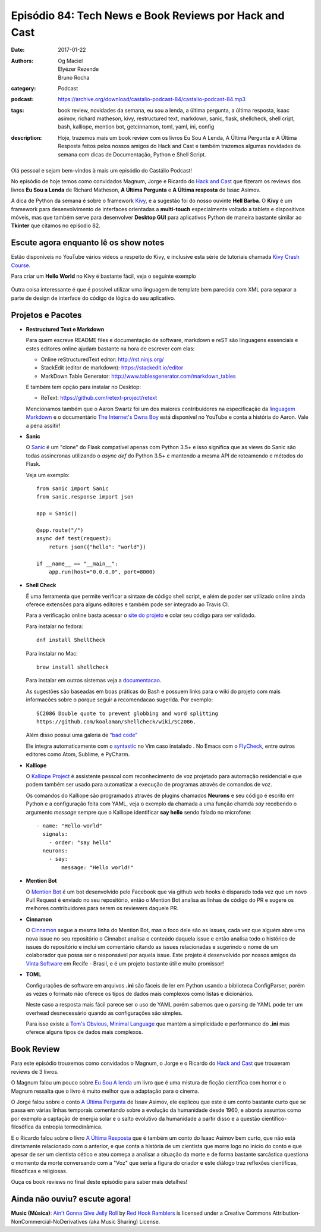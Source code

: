 Episódio 84: Tech News e Book Reviews por Hack and Cast
#######################################################
:date: 2017-01-22
:authors: Og Maciel, Elyézer Rezende, Bruno Rocha
:category: Podcast
:podcast: https://archive.org/download/castalio-podcast-84/castalio-podcast-84.mp3
:tags: book review, novidades da semana, eu sou a lenda, a última pergunta, 
       a última resposta, isaac asimov, richard matheson, kivy, restructured text,
       markdown, sanic, flask, shellcheck, shell cript, bash, kalliope, mention bot,
       getcinnamon, toml, yaml, ini, config
:description: Hoje, trazemos mais um book review com os livros Eu Sou A Lenda,
              A Última Pergunta e A Última Resposta feitos pelos nossos amigos
              do Hack and Cast e também trazemos algumas novidades da semana
              com dicas de Documentação, Python e Shell Script.

.. figure:: {filename}/images/books-84.jpg
   :alt: Isaac Asimov
   :figclass: pull-left clear article-figure

Olá pessoal e sejam bem-vindos à mais um episódio do Castálio Podcast!

No episódio de hoje temos como convidados Magnum, Jorge e Ricardo do `Hack and Cast`_
que fizeram os reviews dos livros **Eu Sou a Lenda** de Richard Matheson, **A Última Pergunta** e 
**A Última resposta** de Issac Asimov.

A dica de Python da semana é sobre o framework `Kivy`_, e a sugestão foi do nosso
ouvinte **Hell Barba**. O **Kivy** é um framework para desenvolvimento de interfaces
orientadas a **multi-touch** especialmente voltado a tablets e dispositivos móveis, mas
que também serve para desenvolver **Desktop GUI** para aplicativos Python de maneira bastante
similar ao **Tkinter** que citamos no epiśodio 82.

.. more


Escute agora enquanto lê os show notes
--------------------------------------

.. podcast:: castalio-podcast-84

.. raw:: html

    <br />


Estão disponíveis no YouTube vários videos a respeito do Kivy, e inclusive esta
série de tutoriais chamada `Kivy Crash Course`_.

Para criar um **Hello World** no Kivy é bastante fácil, veja o seguinte exemplo

.. figure:: {filename}/images/kivy.jpg
   :alt: Kivy Hello World

Outra coisa interessante é que é possível utilizar uma linguagem de template bem 
parecida com XML para separar a parte de design de interface do código de lógica
do seu aplicativo.


Projetos e Pacotes
------------------


- **Restructured Text e Markdown**  

  Para quem escreve README files e documentação de software, markdown e reST
  são linguagens essenciais e estes editores online ajudam bastante na hora
  de escrever com elas:

  - Online reStructuredText editor: `<http://rst.ninjs.org/>`_
  - StackEdit (editor de markdown): `<https://stackedit.io/editor>`_
  - MarkDown Table Generator: `<http://www.tablesgenerator.com/markdown_tables>`_
  
  
  E também tem opção para instalar no Desktop:
  
  - ReText: `<https://github.com/retext-project/retext>`_


  Mencionamos também que o Aaron Swartz foi um dos maiores contribuidores
  na especificação da `linguagem Markdown <https://daringfireball.net/projects/markdown/>`_ e o documentário 
  `The Internet's Owns Boy <https://www.youtube.com/watch?v=sTt2n6wBUQg>`_
  está disponível no YouTube e conta a história do Aaron. Vale a pena assitir!

- **Sanic**  

  O `Sanic`_ é um "clone" do Flask compatível apenas com Python 3.5+ e isso
  significa que as views do Sanic são todas assincronas utilizando o `async def`
  do Python 3.5+ e mantendo a mesma API de roteamendo e métodos do Flask.
  
  Veja um exemplo::
  
        from sanic import Sanic
        from sanic.response import json
        
        app = Sanic()
        
        @app.route("/")
        async def test(request):
            return json({"hello": "world"})
        
        if __name__ == "__main__":
            app.run(host="0.0.0.0", port=8000)
  
- **Shell Check**
  
  É uma ferramenta que permite verificar a sintaxe de código
  shell script, e além de poder ser utilizado online ainda oferece extensões
  para alguns editores e também pode ser integrado ao Travis CI.
  
  Para a verificação online basta acessar o `site do projeto <http://www.shellcheck.net>`_
  e colar seu código para ser validado.
  
  Para instalar no fedora::

      dnf install ShellCheck

  Para instalar no Mac::

      brew install shellcheck

  Para instalar em outros sistemas veja a `documentacao <https://github.com/koalaman/shellcheck#installing>`_.

  As sugestões são baseadas em boas práticas do Bash e possuem links para o wiki 
  do projeto com mais informacões sobre o porque seguir a recomendacao sugerida.
  Por exemplo::
  
    SC2086 Double quote to prevent globbing and word splitting 
    https://github.com/koalaman/shellcheck/wiki/SC2086. 
    
  Além disso possui uma galeria de `“bad code” <https://github.com/koalaman/shellcheck#gallery-of-bad-code>`_ 

  Ele integra automaticamente com o `syntastic <https://github.com/vim-syntastic/syntastic>`_ no Vim caso instalado . 
  No Emacs com o `FlyCheck <https://github.com/flycheck/flycheck>`_, entre outros editores como Atom, Sublime, e PyCharm. 

- **Kalliope**  

  O `Kalliope Project <https://github.com/kalliope-project>`_ é assistente
  pessoal com reconhecimento de voz projetado para automação residencial e 
  que podem também ser usado para automatizar a execução de programas através
  de comandos de voz. 

  Os comandos do Kalliope são programados através de plugins chamados **Neurons**
  e seu código é escrito em Python e a configuração feita com YAML, veja o exemplo
  da chamada a uma função chamda `say` recebendo o argumento `message` sempre
  que o Kalliope identificar **say hello** sendo falado no microfone::
  
        - name: "Hello-world"
          signals:
            - order: "say hello"
          neurons:      
            - say:
                message: "Hello world!"    

- **Mention Bot**  

  O `Mention Bot <https://github.com/facebook/mention-bot>`_ é um bot 
  desenvolvido pelo Facebook que via github web hooks é disparado toda vez
  que um novo Pull Request é enviado no seu repositório, então o Mention Bot
  analisa as linhas de código do PR e sugere os melhores contribuidores para 
  serem os reviewers daquele PR.
  
- **Cinnamon**  

  O `Cinnamon <https://www.getcinnamon.io/>`_ segue a mesma linha do Mention Bot,
  mas o foco dele são as issues, cada vez que alguém abre uma nova issue no seu
  repositório o Cinnabot analisa o conteúdo daquela issue e então analisa todo
  o histórico de issues do repositório e inclui um comentário citando as issues
  relacionadas e sugerindo o nome de um colaborador que possa ser o responsável
  por aquela issue. Este projeto é desenvolvido por nossos amigos da 
  `Vinta Software <http://www.vinta.com.br/>`_ em Recife - Brasil, e é um projeto
  bastante útil e muito promissor!
  

- **TOML**  

  Configurações de software em arquivos **.ini** são fáceis de ler em Python
  usando a biblioteca ConfigParser, porém as vezes o formato não oferece
  os tipos de dados mais complexos como listas e dicionários.
  
  Neste caso a resposta mais fácil parece ser o uso de YAML porém sabemos que 
  o parsing de YAML pode ter um overhead desnecessário quando as configurações
  são simples.
  
  Para isso existe a  `Tom's Obvious, Minimal Language <https://github.com/toml-lang/toml>`_
  que mantém a simplicidade e performance do **.ini** mas oferece alguns tipos de
  dados mais complexos.

Book Review
-----------

Para este episódio trouxemos como convidados o Magnum, o Jorge e o Ricardo do
`Hack and Cast`_ que trouxeram reviews de 3 livros.

O Magnum falou um pouco sobre `Eu Sou A lenda`_ um livro que é uma mistura de
ficção científica com horror e o Magnum ressalta que o livro é muito melhor
que a adaptação para o cinema.

O Jorge falou sobre o conto `A Última Pergunta`_ de Issav Asimov, ele explicou
que este é um conto bastante curto que se passa em várias linhas temporais
comentando sobre a evolução da humanidade desde 1960, e aborda assuntos como
por exemplo a captação de energia solar e o salto evolutivo da 
humanidade a partir disso e a questão cientifico-filosófica da 
entropia termodinâmica.

E o Ricardo falou sobre o livro `A Última Resposta`_ que é também um conto do
Isaac Asimov bem curto, que não está diretamente relacionado com o anterior,
e que conta a história de um cientista que morre logo no inicio do conto 
e que apesar de ser um cientista cético e ateu começa a analisar a situação 
da morte e de forma bastante sarcástica questiona o momento da morte 
conversando com a "Voz" que seria a figura do criador e este diálogo traz 
reflexões cientificas, filosóficas e religiosas.

Ouça os book reviews no final deste episódio para saber mais detalhes!


Ainda não ouviu? escute agora!
------------------------------

.. podcast:: castalio-podcast-84


.. class:: panel-body bg-info

    **Music (Música)**: `Ain't Gonna Give Jelly Roll`_ by `Red Hook Ramblers`_ is licensed under a Creative Commons Attribution-NonCommercial-NoDerivatives (aka Music Sharing) License.

.. Mentioned
.. _hack and cast: http://hackncast.org/
.. _kivy: http://kivy.org
.. _kivy crash course: https://www.youtube.com/playlist?list=SPdNh1e1kmiPP4YApJm8ENK2yMlwF1_edq
.. _sanic: https://github.com/channelcat/sanic
.. _Eu Sou A lenda: https://www.goodreads.com/book/show/30192639-eu-sou-a-lenda
.. _A Última Pergunta: https://www.goodreads.com/book/show/4808763-the-last-question
.. _A Última Resposta: https://www.goodreads.com/book/show/15755066-the-last-answer

.. Footer
.. _Ain't Gonna Give Jelly Roll: http://freemusicarchive.org/music/Red_Hook_Ramblers/Live__WFMU_on_Antique_Phonograph_Music_Program_with_MAC_Feb_8_2011/Red_Hook_Ramblers_-_12_-_Aint_Gonna_Give_Jelly_Roll
.. _Red Hook Ramblers: http://www.redhookramblers.com/
